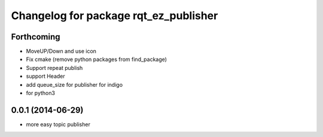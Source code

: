 ^^^^^^^^^^^^^^^^^^^^^^^^^^^^^^^^^^^^^^
Changelog for package rqt_ez_publisher
^^^^^^^^^^^^^^^^^^^^^^^^^^^^^^^^^^^^^^

Forthcoming
-----------
* MoveUP/Down and use icon
* Fix cmake (remove python packages from find_package)
* Support repeat publish
* support Header
* add queue_size for publisher for indigo
* for python3

0.0.1 (2014-06-29)
------------------
* more easy topic publisher
